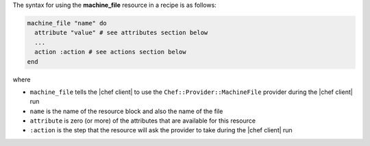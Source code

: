 .. The contents of this file are included in multiple topics.
.. This file should not be changed in a way that hinders its ability to appear in multiple documentation sets.

The syntax for using the **machine_file** resource in a recipe is as follows:

.. code-block:: ruby

   machine_file "name" do
     attribute "value" # see attributes section below
     ...
     action :action # see actions section below
   end

where 

* ``machine_file`` tells the |chef client| to use the ``Chef::Provider::MachineFile`` provider during the |chef client| run
* ``name`` is the name of the resource block and also the name of the file
* ``attribute`` is zero (or more) of the attributes that are available for this resource
* ``:action`` is the step that the resource will ask the provider to take during the |chef client| run
